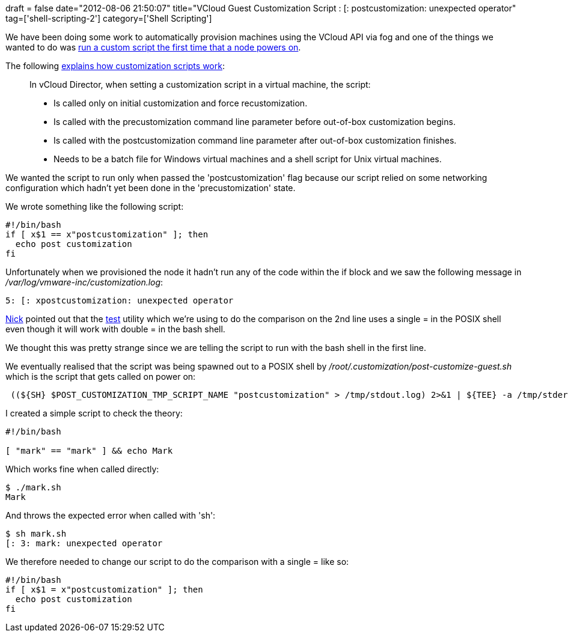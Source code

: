 +++
draft = false
date="2012-08-06 21:50:07"
title="VCloud Guest Customization Script : [: postcustomization: unexpected operator"
tag=['shell-scripting-2']
category=['Shell Scripting']
+++

We have been doing some work to automatically provision machines using the VCloud API via fog and one of the things we wanted to do was http://blogs.vmware.com/vsphere/2012/06/using-a-guest-customization-script-to-tell-when-vappvm-is-ready-in-vcloud-director.html[run a custom script the first time that a node powers on].

The following http://kb.vmware.com/selfservice/microsites/search.do?language=en_US&cmd=displayKC&externalId=1026614[explains how customization scripts work]:

____
In vCloud Director, when setting a customization script in a virtual machine, the script:

* Is called only on initial customization and force recustomization.
* Is called with the precustomization command line parameter before out-of-box customization begins.
* Is called with the postcustomization command line parameter after out-of-box customization finishes.
* Needs to be a batch file for Windows virtual machines and a shell script for Unix virtual machines.
____

We wanted the script to run only when passed the 'postcustomization' flag because our script relied on some networking configuration which hadn't yet been done in the 'precustomization' state.

We wrote something like the following script:

[source,text]
----

#!/bin/bash
if [ x$1 == x"postcustomization" ]; then
  echo post customization
fi
----

Unfortunately when we provisioned the node it hadn't run any of the code within the if block and we saw the following message in +++<cite>+++/var/log/vmware-inc/customization.log+++</cite>+++:

[source,text]
----

5: [: xpostcustomization: unexpected operator
----

https://twitter.com/nickstenning[Nick] pointed out that the http://pubs.opengroup.org/onlinepubs/9699919799/utilities/test.html#top[test] utility which we're using to do the comparison on the 2nd line uses a single = in the POSIX shell even though it will work with double = in the bash shell.

We thought this was pretty strange since we are telling the script to run with the bash shell in the first line.

We eventually realised that the script was being spawned out to a POSIX shell by +++<cite>+++/root/.customization/post-customize-guest.sh+++</cite>+++ which is the script that gets called on power on:

[source,text]
----

 ((${SH} $POST_CUSTOMIZATION_TMP_SCRIPT_NAME "postcustomization" > /tmp/stdout.log) 2>&1 | ${TEE} -a /tmp/stderr.log)
----

I created a simple script to check the theory:

[source,text]
----

#!/bin/bash

[ "mark" == "mark" ] && echo Mark
----

Which works fine when called directly:

[source,text]
----

$ ./mark.sh
Mark
----

And throws the expected error when called with 'sh':

[source,text]
----

$ sh mark.sh
[: 3: mark: unexpected operator
----

We therefore needed to change our script to do the comparison with a single = like so:

[source,text]
----

#!/bin/bash
if [ x$1 = x"postcustomization" ]; then
  echo post customization
fi
----
